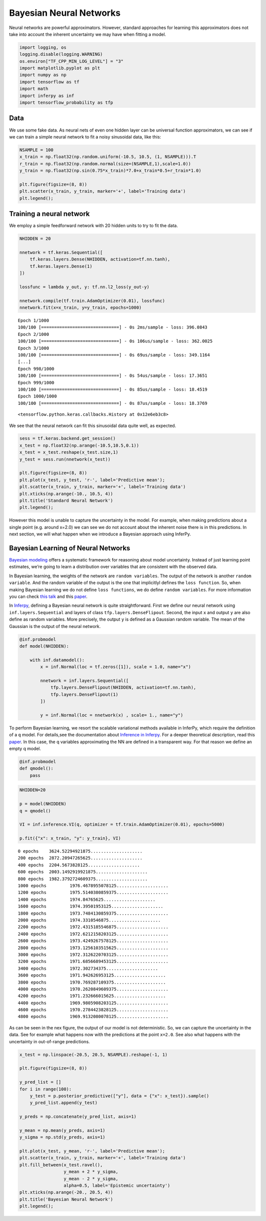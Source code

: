 
Bayesian Neural Networks
========================

Neural networks are powerful approximators. However, standard approaches
for learning this approximators does not take into account the inherent
uncertainty we may have when fitting a model.

.. code:: python3

    import logging, os
    logging.disable(logging.WARNING)
    os.environ["TF_CPP_MIN_LOG_LEVEL"] = "3"
    import matplotlib.pyplot as plt
    import numpy as np
    import tensorflow as tf
    import math
    import inferpy as inf
    import tensorflow_probability as tfp


Data
----

We use some fake data. As neural nets of even one hidden layer can be
universal function approximators, we can see if we can train a simple
neural network to fit a noisy sinusoidal data, like this:

.. code:: python3

    NSAMPLE = 100
    x_train = np.float32(np.random.uniform(-10.5, 10.5, (1, NSAMPLE))).T
    r_train = np.float32(np.random.normal(size=(NSAMPLE,1),scale=1.0))
    y_train = np.float32(np.sin(0.75*x_train)*7.0+x_train*0.5+r_train*1.0)

    plt.figure(figsize=(8, 8))
    plt.scatter(x_train, y_train, marker='+', label='Training data')
    plt.legend();



.. image:: ../_static/img/notebooks/output_3_0.png


Training a neural network
-------------------------

We employ a simple feedforward network with 20 hidden units to try to
fit the data.

.. code:: python3

    NHIDDEN = 20

    nnetwork = tf.keras.Sequential([
        tf.keras.layers.Dense(NHIDDEN, activation=tf.nn.tanh),
        tf.keras.layers.Dense(1)
    ])

    lossfunc = lambda y_out, y: tf.nn.l2_loss(y_out-y)

    nnetwork.compile(tf.train.AdamOptimizer(0.01), lossfunc)
    nnetwork.fit(x=x_train, y=y_train, epochs=1000)


.. parsed-literal::

    Epoch 1/1000
    100/100 [==============================] - 0s 2ms/sample - loss: 396.0843
    Epoch 2/1000
    100/100 [==============================] - 0s 106us/sample - loss: 362.0025
    Epoch 3/1000
    100/100 [==============================] - 0s 69us/sample - loss: 349.1164
    [...]
    Epoch 998/1000
    100/100 [==============================] - 0s 54us/sample - loss: 17.3651
    Epoch 999/1000
    100/100 [==============================] - 0s 85us/sample - loss: 18.4519
    Epoch 1000/1000
    100/100 [==============================] - 0s 87us/sample - loss: 18.3769




.. parsed-literal::

    <tensorflow.python.keras.callbacks.History at 0x12e6eb3c8>



We see that the neural network can fit this sinusoidal data quite well,
as expected.

.. code:: python3

    sess = tf.keras.backend.get_session()
    x_test = np.float32(np.arange(-10.5,10.5,0.1))
    x_test = x_test.reshape(x_test.size,1)
    y_test = sess.run(nnetwork(x_test))

    plt.figure(figsize=(8, 8))
    plt.plot(x_test, y_test, 'r-', label='Predictive mean');
    plt.scatter(x_train, y_train, marker='+', label='Training data')
    plt.xticks(np.arange(-10., 10.5, 4))
    plt.title('Standard Neural Network')
    plt.legend();



.. image:: ../_static/img/notebooks/output_7_0.png


However this model is unable to capture the uncertainty in the model.
For example, when making predictions about a single point (e.g. around
x=2.0) we can see we do not account about the inherent noise there is in
this predictions. In next section, we will what happen when we introduce
a Bayesian approach using InferPy.

Bayesian Learning of Neural Networks
------------------------------------

`Bayesian
modeling <http://mlg.eng.cam.ac.uk/zoubin/papers/NatureReprint15.pdf>`__
offers a systematic framework for reasoning about model uncertainty.
Instead of just learning point estimates, we’re going to learn a
distribution over variables that are consistent with the observed data.

In Bayesian learning, the weights of the network are
``random variables``. The output of the network is another
``random variable``. And the random variable of the output is the one
that implicitlyl defines the ``loss function``. So, when making Bayesian
learning we do not define ``loss functions``, we do define
``random variables``. For more information you can check `this
talk <https://www.cs.ox.ac.uk/people/yarin.gal/website/PDFs/2017_OReilly_talk.pdf>`__
and this `paper <https://arxiv.org/abs/1908.03442>`__.

In `Inferpy <https://inferpy.readthedocs.io>`__, defining a Bayesian
neural network is quite straightforward. First we define our neural
network using ``inf.layers.Sequential`` and layers of class
``tfp.layers.DenseFlipout``. Second, the input ``x`` and output ``y``
are also define as random variables. More precisely, the output ``y`` is
defined as a Gaussian random variable. The mean of the Gaussian is the
output of the neural network.

.. code:: python3

    @inf.probmodel
    def model(NHIDDEN):

        with inf.datamodel():
            x = inf.Normal(loc = tf.zeros([1]), scale = 1.0, name="x")

            nnetwork = inf.layers.Sequential([
                tfp.layers.DenseFlipout(NHIDDEN, activation=tf.nn.tanh),
                tfp.layers.DenseFlipout(1)
            ])

            y = inf.Normal(loc = nnetwork(x) , scale= 1., name="y")

To perform Bayesian learning, we resort the scalable variational methods
available in InferPy, which require the definition of a ``q`` model. For
details,see the documentation about `Inference in
Inferpy <https://inferpy.readthedocs.io/projects/develop/en/develop/notes/guideinference.html>`__.
For a deeper theoretical description, read this
`paper <https://arxiv.org/abs/1908.03442>`__. In this case, the q
variables approximating the NN are defined in a transparent way. For
that reason we define an empty q model.

.. code:: python3

    @inf.probmodel
    def qmodel():
        pass


.. code:: python3

    NHIDDEN=20

    p = model(NHIDDEN)
    q = qmodel()

    VI = inf.inference.VI(q, optimizer = tf.train.AdamOptimizer(0.01), epochs=5000)

    p.fit({"x": x_train, "y": y_train}, VI)


.. parsed-literal::


     0 epochs	 3624.52294921875....................
     200 epochs	 2872.20947265625....................
     400 epochs	 2204.5673828125....................
     600 epochs	 2003.1492919921875....................
     800 epochs	 1982.3792724609375....................
     1000 epochs	 1976.4678955078125....................
     1200 epochs	 1975.5140380859375....................
     1400 epochs	 1974.84765625....................
     1600 epochs	 1974.39501953125....................
     1800 epochs	 1973.7484130859375....................
     2000 epochs	 1974.3310546875....................
     2200 epochs	 1972.4315185546875....................
     2400 epochs	 1972.6212158203125....................
     2600 epochs	 1973.4249267578125....................
     2800 epochs	 1973.1256103515625....................
     3000 epochs	 1972.3126220703125....................
     3200 epochs	 1971.6856689453125....................
     3400 epochs	 1972.302734375....................
     3600 epochs	 1971.942626953125....................
     3800 epochs	 1970.769287109375....................
     4000 epochs	 1970.2620849609375....................
     4200 epochs	 1971.232666015625....................
     4400 epochs	 1969.9805908203125....................
     4600 epochs	 1970.2784423828125....................
     4800 epochs	 1969.9132080078125....................

As can be seen in the nex figure, the output of our model is not
deterministic. So, we can capture the uncertainty in the data. See for
example what happens now with the predictions at the point ``x=2.0``.
See also what happens with the uncertainty in out-of-range predictions.

.. code:: python3

    x_test = np.linspace(-20.5, 20.5, NSAMPLE).reshape(-1, 1)

    plt.figure(figsize=(8, 8))

    y_pred_list = []
    for i in range(100):
        y_test = p.posterior_predictive(["y"], data = {"x": x_test}).sample()
        y_pred_list.append(y_test)

    y_preds = np.concatenate(y_pred_list, axis=1)

    y_mean = np.mean(y_preds, axis=1)
    y_sigma = np.std(y_preds, axis=1)

    plt.plot(x_test, y_mean, 'r-', label='Predictive mean');
    plt.scatter(x_train, y_train, marker='+', label='Training data')
    plt.fill_between(x_test.ravel(),
                     y_mean + 2 * y_sigma,
                     y_mean - 2 * y_sigma,
                     alpha=0.5, label='Epistemic uncertainty')
    plt.xticks(np.arange(-20., 20.5, 4))
    plt.title('Bayesian Neural Network')
    plt.legend();



.. image:: ../_static/img/notebooks/output_16_0.png

